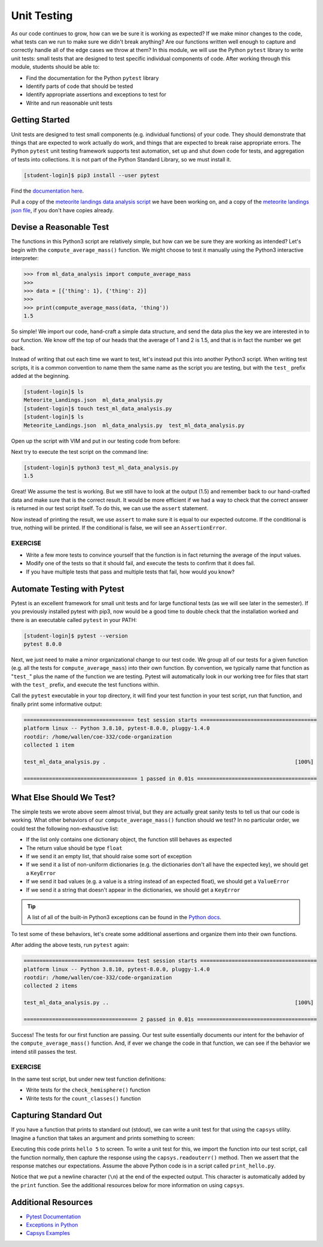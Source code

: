 Unit Testing
============

As our code continues to grow, how can we be sure it is working as expected? If
we make minor changes to the code, what tests can we run to make sure we didn't
break anything? Are our functions written well enough to capture and correctly
handle all of the edge cases we throw at them? In this module, we will use the
Python ``pytest`` library to write unit tests: small tests that are designed to
test specific individual components of code. After working through this module,
students should be able to:

* Find the documentation for the Python ``pytest`` library
* Identify parts of code that should be tested
* Identify appropriate assertions and exceptions to test for
* Write and run reasonable unit tests


Getting Started
---------------

Unit tests are designed to test small components (e.g. individual functions) of
your code. They should demonstrate that things that are expected to work
actually do work, and things that are expected to break raise appropriate errors.
The Python ``pytest`` unit testing framework supports test automation, set up
and shut down code for tests, and aggregation of tests into collections. It is
not part of the Python Standard Library, so we must install it.

.. code-block:: console

   [student-login]$ pip3 install --user pytest

Find the `documentation here <https://docs.pytest.org/en/7.0.x/>`_.

Pull a copy of the
`meteorite landings data analysis script <https://raw.githubusercontent.com/TACC/coe-332-sp24/main/docs/unit03/scripts/ml_data_analysis.py>`_
we have been working on, and a copy of the
`meteorite landings json file <https://raw.githubusercontent.com/TACC/coe-332-sp24/main/docs/unit02/sample-data/Meteorite_Landings.json>`_,
if you don't have copies already.


Devise a Reasonable Test
------------------------

The functions in this Python3 script are relatively simple, but how can we be
sure they are working as intended? Let's begin with the ``compute_average_mass()``
function. We might choose to test it manually using the Python3 interactive
interpreter:

.. code-block:: python3

   >>> from ml_data_analysis import compute_average_mass
   >>>
   >>> data = [{'thing': 1}, {'thing': 2}]
   >>>
   >>> print(compute_average_mass(data, 'thing'))
   1.5

So simple! We import our code, hand-craft a simple data structure, and send the
data plus the key we are interested in to our function. We know off the top of
our heads that the average of 1 and 2 is 1.5, and that is in fact the number we
get back.

Instead of writing that out each time we want to test, let's instead put this
into another Python3 script. When writing test scripts, it is a common convention
to name them the same name as the script you are testing, but with the ``test_``
prefix added at the beginning.


.. code-block:: console

   [student-login]$ ls
   Meteorite_Landings.json  ml_data_analysis.py
   [student-login]$ touch test_ml_data_analysis.py
   [student-login]$ ls
   Meteorite_Landings.json  ml_data_analysis.py  test_ml_data_analysis.py


Open up the script with VIM and put in our testing code from before:

.. code-block:: python3
   :linenos:

   from ml_data_analysis import compute_average_mass

   data = [{'thing': 1}, {'thing': 2}]
   print(compute_average_mass(data, 'thing'))


Next try to execute the test script on the command line:

.. code-block:: console

   [student-login]$ python3 test_ml_data_analysis.py
   1.5

Great! We assume the test is working. But we still have to look at the output
(1.5) and remember back to our hand-crafted data and make sure that is the correct
result. It would be more efficient if we had a way to check that the correct
answer is returned in our test script itself. To do this, we can use the ``assert``
statement.

.. code-block:: python3
   :linenos:
   :emphasize-lines: 4

   from ml_data_analysis import compute_average_mass

   data = [{'thing': 1}, {'thing': 2}]
   assert(compute_average_mass(data, 'thing') == 1.5)

Now instead of printing the result, we use ``assert`` to make sure it is equal
to our expected outcome. If the conditional is true, nothing will be printed. If
the conditional is false, we will see an ``AssertionError``.

EXERCISE
~~~~~~~~

* Write a few more tests to convince yourself that the function is in fact returning
  the average of the input values.
* Modify one of the tests so that it should fail, and execute the tests to confirm
  that it does fail.
* If you have multiple tests that pass and multiple tests that fail, how would you
  know?



Automate Testing with Pytest
----------------------------

Pytest is an excellent framework for small unit tests and for large functional
tests (as we will see later in the semester). If you previously installed pytest
with pip3, now would be a good time to double check that the installation worked
and there is an executable called ``pytest`` in your PATH:

.. code-block:: console

   [student-login]$ pytest --version
   pytest 8.0.0


Next, we just need to make a minor organizational change to our test code. We
group all of our tests for a given function (e.g. all the tests for 
``compute_average_mass``) into their own function. By convention, we typically
name that function as "``test_``" plus the name of the function we are testing.
Pytest will automatically look in our working tree for files that start with the
``test_`` prefix, and execute the test functions within.

.. code-block:: python3
   :linenos:
   :emphasize-lines: 3

   from ml_data_analysis import compute_average_mass

   def test_compute_average_mass():
       assert compute_average_mass([{'a': 1}, {'a': 2}], 'a') == 1.5
       assert compute_average_mass([{'a': 1}, {'a': 2}, {'a': 3}], 'a') == 2
       assert compute_average_mass([{'a': 10}, {'a': 1}, {'a': 1}], 'a') == 4


Call the ``pytest`` executable in your top directory, it will find your test
function in your test script, run that function, and finally print some
informative output:

.. code-block:: console

   =================================== test session starts =====================================
   platform linux -- Python 3.8.10, pytest-8.0.0, pluggy-1.4.0
   rootdir: /home/wallen/coe-332/code-organization
   collected 1 item
   
   test_ml_data_analysis.py .                                                            [100%]
   
   ==================================== 1 passed in 0.01s ======================================


What Else Should We Test?
-------------------------

The simple tests we wrote above seem almost trivial, but they are actually great
sanity tests to tell us that our code is working. What other behaviors of our
``compute_average_mass()`` function should we test? In no particular order, we
could test the following non-exhaustive list:

* If the list only contains one dictionary object, the function still behaves as
  expected
* The return value should be type ``float``
* If we send it an empty list, that should raise some sort of exception
* If we send it a list of non-uniform dictionaries (e.g. the dictionaries don't
  all have the expected key), we should get a ``KeyError``
* If we send it bad values (e.g. a value is a string instead of an expected
  float), we should get a ``ValueError``
* If we send it a string that doesn't appear in the dictionaries, we should get
  a ``KeyError``

.. tip::

   A list of all of the built-in Python3 exceptions can be found in the
   `Python docs <https://docs.python.org/3.6/library/exceptions.html>`_.


To test some of these behaviors, let's create some additional assertions and
organize them into their own functions.


.. code-block:: python3
   :linenos:
   :emphasize-lines: 11

   from ml_data_analysis import compute_average_mass
   import pytest

   def test_compute_average_mass():
       assert compute_average_mass([{'a': 1}], 'a') == 1
       assert compute_average_mass([{'a': 1}, {'a': 2}], 'a') == 1.5
       assert compute_average_mass([{'a': 1}, {'a': 2}, {'a': 3}], 'a') == 2
       assert compute_average_mass([{'a': 10}, {'a': 1}, {'a': 1}], 'a') == 4
       assert isinstance(compute_average_mass([{'a': 1}, {'a': 2}], 'a'), float) == True

   def test_compute_average_mass_exceptions():
       with pytest.raises(ZeroDivisionError):
           compute_average_mass([], 'a')                               # send an empty list
       with pytest.raises(KeyError):
           compute_average_mass([{'a': 1}, {'b': 1}], 'a')             # dictionaries not uniform
       with pytest.raises(ValueError):
           compute_average_mass([{'a': 1}, {'a': 'x'}], 'a')           # value not a float
       with pytest.raises(KeyError):
           compute_average_mass([{'a': 1}, {'a': 2}], 'b')             # key not in dicts


After adding the above tests, run ``pytest`` again:

.. code-block:: console

   =================================== test session starts =====================================
   platform linux -- Python 3.8.10, pytest-8.0.0, pluggy-1.4.0
   rootdir: /home/wallen/coe-332/code-organization
   collected 2 items
   
   test_ml_data_analysis.py ..                                                           [100%]
   
   ==================================== 2 passed in 0.01s ======================================

Success! The tests for our first function are passing. Our test suite essentially
documents our intent for the behavior of the ``compute_average_mass()`` function.
And, if ever we change the code in that function, we can see if the behavior we
intend still passes the test.


EXERCISE
~~~~~~~~

In the same test script, but under new test function definitions:

* Write tests for the ``check_hemisphere()`` function
* Write tests for the ``count_classes()`` function


Capturing Standard Out
----------------------

If you have a function that prints to standard out (stdout), we can write a 
unit test for that using the ``capsys`` utility. Imagine a function that takes
an argument and prints something to screen:

.. code-block:: python3
   :linenos:

   def print_func(num):      
       print(f'hello {num}') 
                          
   def main():               
       print_func(5)         
                          
   if __name__ == '__main__':
       main()    

Executing this code prints ``hello 5`` to screen. To write a unit test for this,
we import the function into our test script, call the function normally, then
capture the response using the ``capsys.readouterr()`` method. Then we assert that
the response matches our expectations. Assume the above Python code is in a script
called ``print_hello.py``.

.. code-block:: python3
   :linenos:

   from print_hello import print_func   
                                      
   def test_print_func(capsys):          
       print_func(1)                     
       captured = capsys.readouterr()    
       assert captured.out == 'hello 1\n'

Notice that we put a newline character (``\n``) at the end of the expected output.
This character is automatically added by the ``print`` function. See the additional
resources below for more information on using ``capsys``.


Additional Resources
--------------------

* `Pytest Documentation <https://docs.pytest.org/>`_
* `Exceptions in Python <https://docs.python.org/3.8/library/exceptions.html>`_
* `Capsys Examples <https://docs.pytest.org/en/7.1.x/how-to/capture-stdout-stderr.html>`_